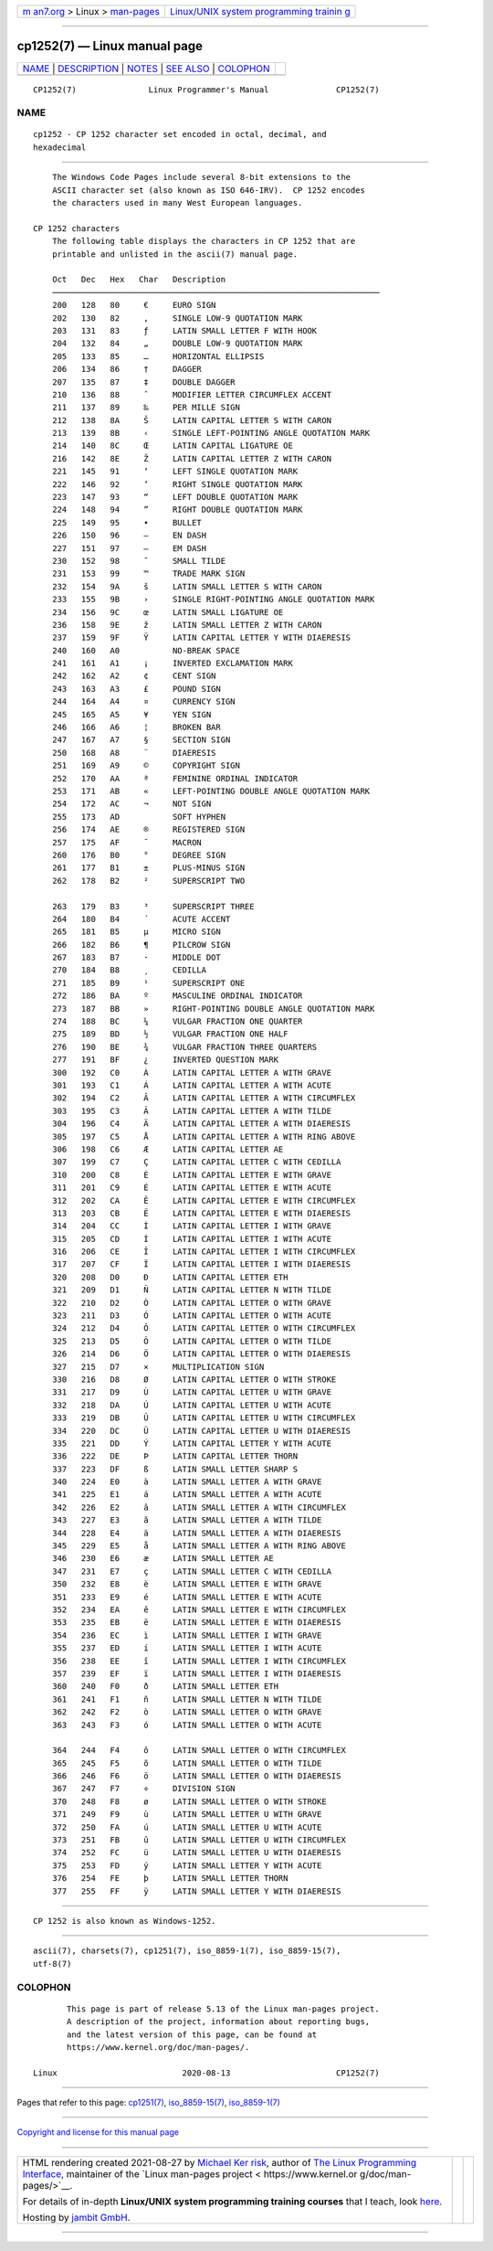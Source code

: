 .. container:: page-top

.. container:: nav-bar

   +----------------------------------+----------------------------------+
   | `m                               | `Linux/UNIX system programming   |
   | an7.org <../../../index.html>`__ | trainin                          |
   | > Linux >                        | g <http://man7.org/training/>`__ |
   | `man-pages <../index.html>`__    |                                  |
   +----------------------------------+----------------------------------+

--------------

cp1252(7) — Linux manual page
=============================

+-----------------------------------+-----------------------------------+
| `NAME <#NAME>`__ \|               |                                   |
| `DESCRIPTION <#DESCRIPTION>`__ \| |                                   |
| `NOTES <#NOTES>`__ \|             |                                   |
| `SEE ALSO <#SEE_ALSO>`__ \|       |                                   |
| `COLOPHON <#COLOPHON>`__          |                                   |
+-----------------------------------+-----------------------------------+
| .. container:: man-search-box     |                                   |
+-----------------------------------+-----------------------------------+

::

   CP1252(7)               Linux Programmer's Manual              CP1252(7)

NAME
-------------------------------------------------

::

          cp1252 - CP 1252 character set encoded in octal, decimal, and
          hexadecimal


---------------------------------------------------------------

::

          The Windows Code Pages include several 8-bit extensions to the
          ASCII character set (also known as ISO 646-IRV).  CP 1252 encodes
          the characters used in many West European languages.

      CP 1252 characters
          The following table displays the characters in CP 1252 that are
          printable and unlisted in the ascii(7) manual page.

          Oct   Dec   Hex   Char   Description
          ────────────────────────────────────────────────────────────────────
          200   128   80     €     EURO SIGN
          202   130   82     ‚     SINGLE LOW-9 QUOTATION MARK
          203   131   83     ƒ     LATIN SMALL LETTER F WITH HOOK
          204   132   84     „     DOUBLE LOW-9 QUOTATION MARK
          205   133   85     …     HORIZONTAL ELLIPSIS
          206   134   86     †     DAGGER
          207   135   87     ‡     DOUBLE DAGGER
          210   136   88     ˆ     MODIFIER LETTER CIRCUMFLEX ACCENT
          211   137   89     ‰     PER MILLE SIGN
          212   138   8A     Š     LATIN CAPITAL LETTER S WITH CARON
          213   139   8B     ‹     SINGLE LEFT-POINTING ANGLE QUOTATION MARK
          214   140   8C     Œ     LATIN CAPITAL LIGATURE OE
          216   142   8E     Ž     LATIN CAPITAL LETTER Z WITH CARON
          221   145   91     ‘     LEFT SINGLE QUOTATION MARK
          222   146   92     ’     RIGHT SINGLE QUOTATION MARK
          223   147   93     “     LEFT DOUBLE QUOTATION MARK
          224   148   94     ”     RIGHT DOUBLE QUOTATION MARK
          225   149   95     •     BULLET
          226   150   96     –     EN DASH
          227   151   97     —     EM DASH
          230   152   98     ˜     SMALL TILDE
          231   153   99     ™     TRADE MARK SIGN
          232   154   9A     š     LATIN SMALL LETTER S WITH CARON
          233   155   9B     ›     SINGLE RIGHT-POINTING ANGLE QUOTATION MARK
          234   156   9C     œ     LATIN SMALL LIGATURE OE
          236   158   9E     ž     LATIN SMALL LETTER Z WITH CARON
          237   159   9F     Ÿ     LATIN CAPITAL LETTER Y WITH DIAERESIS
          240   160   A0           NO-BREAK SPACE
          241   161   A1     ¡     INVERTED EXCLAMATION MARK
          242   162   A2     ¢     CENT SIGN
          243   163   A3     £     POUND SIGN
          244   164   A4     ¤     CURRENCY SIGN
          245   165   A5     ¥     YEN SIGN
          246   166   A6     ¦     BROKEN BAR
          247   167   A7     §     SECTION SIGN
          250   168   A8     ¨     DIAERESIS
          251   169   A9     ©     COPYRIGHT SIGN
          252   170   AA     ª     FEMININE ORDINAL INDICATOR
          253   171   AB     «     LEFT-POINTING DOUBLE ANGLE QUOTATION MARK
          254   172   AC     ¬     NOT SIGN
          255   173   AD           SOFT HYPHEN
          256   174   AE     ®     REGISTERED SIGN
          257   175   AF     ¯     MACRON
          260   176   B0     °     DEGREE SIGN
          261   177   B1     ±     PLUS-MINUS SIGN
          262   178   B2     ²     SUPERSCRIPT TWO

          263   179   B3     ³     SUPERSCRIPT THREE
          264   180   B4     ´     ACUTE ACCENT
          265   181   B5     µ     MICRO SIGN
          266   182   B6     ¶     PILCROW SIGN
          267   183   B7     ·     MIDDLE DOT
          270   184   B8     ¸     CEDILLA
          271   185   B9     ¹     SUPERSCRIPT ONE
          272   186   BA     º     MASCULINE ORDINAL INDICATOR
          273   187   BB     »     RIGHT-POINTING DOUBLE ANGLE QUOTATION MARK
          274   188   BC     ¼     VULGAR FRACTION ONE QUARTER
          275   189   BD     ½     VULGAR FRACTION ONE HALF
          276   190   BE     ¾     VULGAR FRACTION THREE QUARTERS
          277   191   BF     ¿     INVERTED QUESTION MARK
          300   192   C0     À     LATIN CAPITAL LETTER A WITH GRAVE
          301   193   C1     Á     LATIN CAPITAL LETTER A WITH ACUTE
          302   194   C2     Â     LATIN CAPITAL LETTER A WITH CIRCUMFLEX
          303   195   C3     Ã     LATIN CAPITAL LETTER A WITH TILDE
          304   196   C4     Ä     LATIN CAPITAL LETTER A WITH DIAERESIS
          305   197   C5     Å     LATIN CAPITAL LETTER A WITH RING ABOVE
          306   198   C6     Æ     LATIN CAPITAL LETTER AE
          307   199   C7     Ç     LATIN CAPITAL LETTER C WITH CEDILLA
          310   200   C8     È     LATIN CAPITAL LETTER E WITH GRAVE
          311   201   C9     É     LATIN CAPITAL LETTER E WITH ACUTE
          312   202   CA     Ê     LATIN CAPITAL LETTER E WITH CIRCUMFLEX
          313   203   CB     Ë     LATIN CAPITAL LETTER E WITH DIAERESIS
          314   204   CC     Ì     LATIN CAPITAL LETTER I WITH GRAVE
          315   205   CD     Í     LATIN CAPITAL LETTER I WITH ACUTE
          316   206   CE     Î     LATIN CAPITAL LETTER I WITH CIRCUMFLEX
          317   207   CF     Ï     LATIN CAPITAL LETTER I WITH DIAERESIS
          320   208   D0     Ð     LATIN CAPITAL LETTER ETH
          321   209   D1     Ñ     LATIN CAPITAL LETTER N WITH TILDE
          322   210   D2     Ò     LATIN CAPITAL LETTER O WITH GRAVE
          323   211   D3     Ó     LATIN CAPITAL LETTER O WITH ACUTE
          324   212   D4     Ô     LATIN CAPITAL LETTER O WITH CIRCUMFLEX
          325   213   D5     Õ     LATIN CAPITAL LETTER O WITH TILDE
          326   214   D6     Ö     LATIN CAPITAL LETTER O WITH DIAERESIS
          327   215   D7     ×     MULTIPLICATION SIGN
          330   216   D8     Ø     LATIN CAPITAL LETTER O WITH STROKE
          331   217   D9     Ù     LATIN CAPITAL LETTER U WITH GRAVE
          332   218   DA     Ú     LATIN CAPITAL LETTER U WITH ACUTE
          333   219   DB     Û     LATIN CAPITAL LETTER U WITH CIRCUMFLEX
          334   220   DC     Ü     LATIN CAPITAL LETTER U WITH DIAERESIS
          335   221   DD     Ý     LATIN CAPITAL LETTER Y WITH ACUTE
          336   222   DE     Þ     LATIN CAPITAL LETTER THORN
          337   223   DF     ß     LATIN SMALL LETTER SHARP S
          340   224   E0     à     LATIN SMALL LETTER A WITH GRAVE
          341   225   E1     á     LATIN SMALL LETTER A WITH ACUTE
          342   226   E2     â     LATIN SMALL LETTER A WITH CIRCUMFLEX
          343   227   E3     ã     LATIN SMALL LETTER A WITH TILDE
          344   228   E4     ä     LATIN SMALL LETTER A WITH DIAERESIS
          345   229   E5     å     LATIN SMALL LETTER A WITH RING ABOVE
          346   230   E6     æ     LATIN SMALL LETTER AE
          347   231   E7     ç     LATIN SMALL LETTER C WITH CEDILLA
          350   232   E8     è     LATIN SMALL LETTER E WITH GRAVE
          351   233   E9     é     LATIN SMALL LETTER E WITH ACUTE
          352   234   EA     ê     LATIN SMALL LETTER E WITH CIRCUMFLEX
          353   235   EB     ë     LATIN SMALL LETTER E WITH DIAERESIS
          354   236   EC     ì     LATIN SMALL LETTER I WITH GRAVE
          355   237   ED     í     LATIN SMALL LETTER I WITH ACUTE
          356   238   EE     î     LATIN SMALL LETTER I WITH CIRCUMFLEX
          357   239   EF     ï     LATIN SMALL LETTER I WITH DIAERESIS
          360   240   F0     ð     LATIN SMALL LETTER ETH
          361   241   F1     ñ     LATIN SMALL LETTER N WITH TILDE
          362   242   F2     ò     LATIN SMALL LETTER O WITH GRAVE
          363   243   F3     ó     LATIN SMALL LETTER O WITH ACUTE

          364   244   F4     ô     LATIN SMALL LETTER O WITH CIRCUMFLEX
          365   245   F5     õ     LATIN SMALL LETTER O WITH TILDE
          366   246   F6     ö     LATIN SMALL LETTER O WITH DIAERESIS
          367   247   F7     ÷     DIVISION SIGN
          370   248   F8     ø     LATIN SMALL LETTER O WITH STROKE
          371   249   F9     ù     LATIN SMALL LETTER U WITH GRAVE
          372   250   FA     ú     LATIN SMALL LETTER U WITH ACUTE
          373   251   FB     û     LATIN SMALL LETTER U WITH CIRCUMFLEX
          374   252   FC     ü     LATIN SMALL LETTER U WITH DIAERESIS
          375   253   FD     ý     LATIN SMALL LETTER Y WITH ACUTE
          376   254   FE     þ     LATIN SMALL LETTER THORN
          377   255   FF     ÿ     LATIN SMALL LETTER Y WITH DIAERESIS


---------------------------------------------------

::

          CP 1252 is also known as Windows-1252.


---------------------------------------------------------

::

          ascii(7), charsets(7), cp1251(7), iso_8859-1(7), iso_8859-15(7),
          utf-8(7)

COLOPHON
---------------------------------------------------------

::

          This page is part of release 5.13 of the Linux man-pages project.
          A description of the project, information about reporting bugs,
          and the latest version of this page, can be found at
          https://www.kernel.org/doc/man-pages/.

   Linux                          2020-08-13                      CP1252(7)

--------------

Pages that refer to this page: `cp1251(7) <../man7/cp1251.7.html>`__, 
`iso_8859-15(7) <../man7/iso_8859-15.7.html>`__, 
`iso_8859-1(7) <../man7/iso_8859-1.7.html>`__

--------------

`Copyright and license for this manual
page <../man7/cp1252.7.license.html>`__

--------------

.. container:: footer

   +-----------------------+-----------------------+-----------------------+
   | HTML rendering        |                       | |Cover of TLPI|       |
   | created 2021-08-27 by |                       |                       |
   | `Michael              |                       |                       |
   | Ker                   |                       |                       |
   | risk <https://man7.or |                       |                       |
   | g/mtk/index.html>`__, |                       |                       |
   | author of `The Linux  |                       |                       |
   | Programming           |                       |                       |
   | Interface <https:     |                       |                       |
   | //man7.org/tlpi/>`__, |                       |                       |
   | maintainer of the     |                       |                       |
   | `Linux man-pages      |                       |                       |
   | project <             |                       |                       |
   | https://www.kernel.or |                       |                       |
   | g/doc/man-pages/>`__. |                       |                       |
   |                       |                       |                       |
   | For details of        |                       |                       |
   | in-depth **Linux/UNIX |                       |                       |
   | system programming    |                       |                       |
   | training courses**    |                       |                       |
   | that I teach, look    |                       |                       |
   | `here <https://ma     |                       |                       |
   | n7.org/training/>`__. |                       |                       |
   |                       |                       |                       |
   | Hosting by `jambit    |                       |                       |
   | GmbH                  |                       |                       |
   | <https://www.jambit.c |                       |                       |
   | om/index_en.html>`__. |                       |                       |
   +-----------------------+-----------------------+-----------------------+

--------------

.. container:: statcounter

   |Web Analytics Made Easy - StatCounter|

.. |Cover of TLPI| image:: https://man7.org/tlpi/cover/TLPI-front-cover-vsmall.png
   :target: https://man7.org/tlpi/
.. |Web Analytics Made Easy - StatCounter| image:: https://c.statcounter.com/7422636/0/9b6714ff/1/
   :class: statcounter
   :target: https://statcounter.com/
